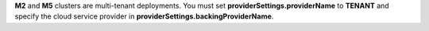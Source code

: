**M2** and **M5** clusters are multi-tenant deployments. You must set
**providerSettings.providerName** to **TENANT** and specify the cloud
service provider in **providerSettings.backingProviderName**.
